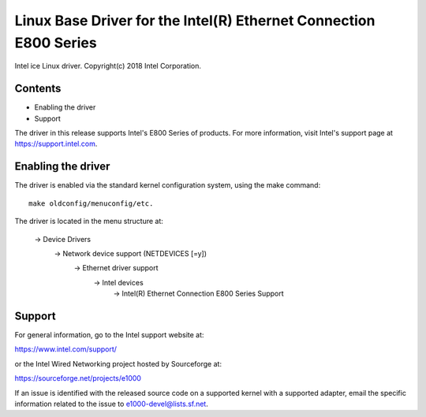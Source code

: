.. SPDX-License-Identifier: GPL-2.0+

==================================================================
Linux Base Driver for the Intel(R) Ethernet Connection E800 Series
==================================================================

Intel ice Linux driver.
Copyright(c) 2018 Intel Corporation.

Contents
========

- Enabling the driver
- Support

The driver in this release supports Intel's E800 Series of products. For
more information, visit Intel's support page at https://support.intel.com.

Enabling the driver
===================
The driver is enabled via the standard kernel configuration system,
using the make command::

  make oldconfig/menuconfig/etc.

The driver is located in the menu structure at:

  -> Device Drivers
    -> Network device support (NETDEVICES [=y])
      -> Ethernet driver support
        -> Intel devices
          -> Intel(R) Ethernet Connection E800 Series Support

Support
=======
For general information, go to the Intel support website at:

https://www.intel.com/support/

or the Intel Wired Networking project hosted by Sourceforge at:

https://sourceforge.net/projects/e1000

If an issue is identified with the released source code on a supported kernel
with a supported adapter, email the specific information related to the issue
to e1000-devel@lists.sf.net.
